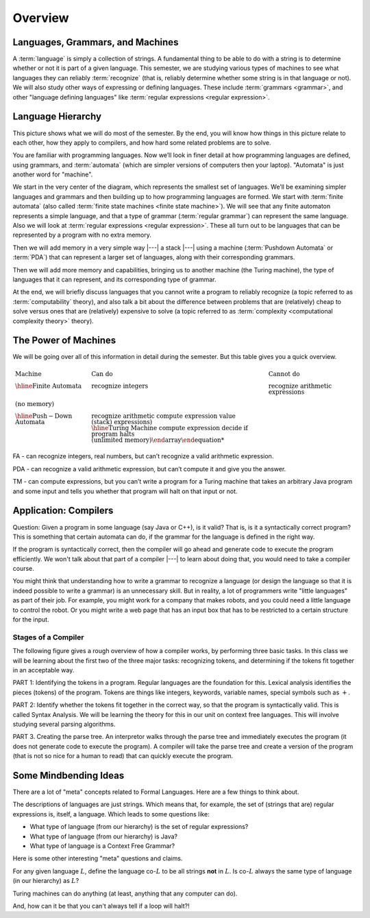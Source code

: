 .. This file is part of the OpenDSA eTextbook project. See
.. http://opendsa.org for more details.
.. Copyright (c) 2012-2020 by the OpenDSA Project Contributors, and
.. distributed under an MIT open source license.

.. avmetadata::
   :author: Susan Rodger and Cliff Shaffer
   :requires: FL Introduction
   :satisfies:
   :topic: Introduction

Overview
========

Languages, Grammars, and Machines
---------------------------------

A :term:`language` is simply a collection of strings.
A fundamental thing to be able to do with a string is to determine
whether or not it is part of a given language.
This semester, we are studying various types of machines to see what
languages they can reliably :term:`recognize`
(that is, reliably determine whether some string is in that language
or not).
We will also study other ways of expressing or defining languages.
These include :term:`grammars <grammar>`, and other
"language defining languages"
like :term:`regular expressions <regular expression>`.

Language Hierarchy
------------------

This picture shows what we will do most of the semester.
By the end, you will know how things in this picture relate to each
other, how they apply to compilers, and how hard some related problems
are to solve.

.. inlineav:: HierarchyCON dgm
   :links: AV/PIFLA/Intro/HierarchyCON.css
   :scripts: AV/PIFLA/Intro/HierarchyCON.js
   :align: center

You are familiar with programming languages.
Now we’ll look in finer detail at how programming languages are
defined, using grammars, and 
:term:`automata` (which are simpler versions of computers then your
laptop).
"Automata" is just another word for "machine".

We start in the very center of the diagram, which represents the
smallest set of languages.
We’ll be examining simpler languages and grammars and then building up
to how programming languages are formed.
We start with :term:`finite automata` (also called
:term:`finite state machines <finite state machine>`).
We will see that any finite automaton represents a simple language,
and that a type of grammar (:term:`regular grammar`) can represent the
same language.
Also we will look at :term:`regular expressions <regular expression>`.
These all turn out to be languages that can be represented by a
program with no extra memory.

Then we will add memory in a very simple way |---| a stack |---|
using a machine (:term:`Pushdown Automata` or :term:`PDA`) that can 
represent a larger set of languages, along with their corresponding
grammars.

Then we will add more memory and capabilities, bringing us to another
machine (the Turing machine), the type of languages that it can
represent, and its corresponding type of grammar.

At the end, we will briefly discuss languages that you cannot write a
program to reliably recognize (a topic referred to as
:term:`computability` theory), and also talk a bit about the difference
between problems that are (relatively) cheap to solve versus ones that
are (relatively) expensive to solve (a topic referred to as
:term:`complexity <computational complexity theory>` theory).


The Power of Machines
---------------------

We will be going over all of this information in detail during
the semester.
But this table gives you a quick overview.

.. math::

   \begin{array}{lll}
   \mathrm{Machine}& \mathrm{Can\ do}&  \mathrm{Cannot\ do}\\
   \hline 
   \mathrm{Finite\ Automata}&       \mathrm{recognize\ integers}& \mathrm{recognize\ arithmetic\ expressions}\\
   \mathrm{(no\ memory)}\\
   \hline
   \mathrm{Push-Down\ Automata}&      \mathrm{recognize\ arithmetic& \mathrm{compute\ expression\ value}\\
   \mathrm{(stack)}& expressions)\\
   \hline
   \mathrm{Turing\ Machine}&       \mathrm{compute\ expression}&
   \mathrm{decide\ if\ program\ halts}\\
   \mathrm{(unlimited\ memory)}
   \end{array}

FA - can recognize integers, real numbers, but can’t recognize a valid
arithmetic expression.

PDA - can recognize a valid arithmetic expression, but can’t compute
it and give you the answer.

TM - can compute expressions, but you can’t write a program for a
Turing machine that takes an arbitrary Java program and some input and
tells you whether that program will halt on that input or not.


Application: Compilers
----------------------

Question: Given a program in some language (say Java or C++), is it valid?
That is, is it a syntactically correct program?
This is something that certain automata can do, if the grammar for the
language is defined in the right way.

If the program is syntactically correct, then the compiler will go
ahead and generate code to execute the program efficiently.
We won't talk about that part of a compiler |---| to learn about doing
that, you would need to take a compiler course.

.. inlineav:: CompileCON dgm
   :links: 
   :scripts: AV/PIFLA/Intro/CompileCON.js
   :align: center

You might think that understanding how to write a grammar to recognize
a language (or design the language so that it is indeed possible to
write a grammar) is an unnecessary skill.
But in reality, a lot of programmers write "little languages" as part
of their job.
For example, you might work for a company that makes robots, and
you could need a little language to control the robot.
Or you might write a web page that has an input box that
has to be restricted to a certain structure for the input.

Stages of a Compiler
~~~~~~~~~~~~~~~~~~~~

The following figure gives a rough overview of how a compiler works,
by performing three basic tasks.
In this class we will be learning about the first two of the three
major tasks: recognizing tokens, and determining if the tokens fit
together in an acceptable way.

.. inlineav:: CompileStagesCON dgm
   :links: 
   :scripts: AV/PIFLA/Intro/CompileStagesCON.js

PART 1: Identifying the tokens in a program.
Regular languages are the foundation for this.
Lexical analysis identifies the pieces (tokens) of the program.
Tokens are things like integers, keywords, variable names, special
symbols such as :math:`+`.

PART 2: Identify whether the tokens fit together in the correct
way, so that the program is syntactically valid.
This is called Syntax Analysis.
We will be learning the theory for this in our unit on context free
languages.
This will involve studying several parsing algorithms.

PART 3. Creating the parse tree.
An interpretor walks through the parse tree and immediately executes
the program (it does not generate code to execute the program).
A compiler will take the parse tree and create a version of
the program (that is not so nice for a human to read) that can quickly
execute the program.


Some Mindbending Ideas
----------------------

There are a lot of "meta" concepts related to Formal Languages.
Here are a few things to think about.

The descriptions of languages are just strings.
Which means that, for example, the set of (strings that are) regular
expressions is, itself, a language.
Which leads to some questions like:

* What type of language (from our hierarchy) is the set of regular
  expressions?
* What type of language (from our hierarchy) is Java?
* What type of language is a Context Free Grammar?

Here is some other  interesting "meta" questions and claims.

For any given language :math:`L`, define the language co-:math:`L` to be all
strings **not** in :math:`L`.
Is co-:math:`L` always the same type of language (in our hierarchy) as
:math:`L`?

Turing machines can do anything
(at least, anything that any computer can do).

And, how can it be that you can't always tell if a loop will halt?!
